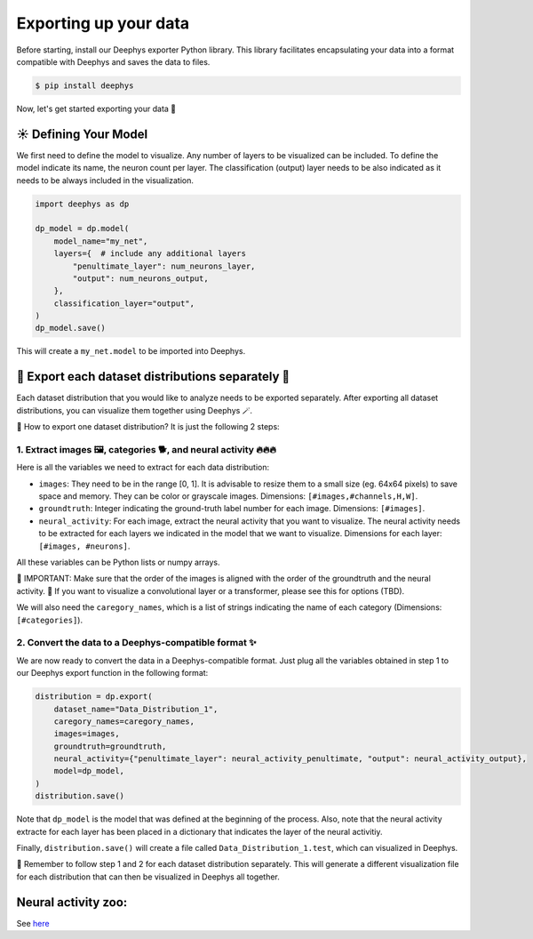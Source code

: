 ======================
Exporting up your data
======================

Before starting, install our Deephys exporter Python library. This library facilitates encapsulating your data into a format compatible with Deephys and saves the data to files.

.. code-block:: console

	 $ pip install deephys

Now, let's get started exporting your data  🚀

☀️ Defining Your Model
======================

We first need to define the model to visualize. Any number of layers to be visualized can be included. To define the model indicate its name, the neuron count per layer. The classification (output) layer needs to be also indicated as it needs to be always included in the visualization. 

.. code-block:: python

	import deephys as dp
	
	dp_model = dp.model(
	    model_name="my_net",
	    layers={  # include any additional layers
	        "penultimate_layer": num_neurons_layer,
	        "output": num_neurons_output,
	    },
	    classification_layer="output",
	)
	dp_model.save()
	

This will create a ``my_net.model`` to be imported into Deephys.

🎏 Export each dataset distributions separately 🎏
==================================================

Each dataset distribution that you would like to analyze needs to be exported separately. After exporting all dataset distributions, you can visualize them together using Deephys 🪄.

🤔 How to export one dataset distribution? It is just the following 2 steps:

1. Extract images 🖼️, categories 🐕, and neural activity 🔥🔥🔥
~~~~~~~~~~~~~~~~~~~~~~~~~~~~~~~~~~~~~~~~~~~~~~~~~~~~~~~~~~~~~~~~

Here is all the variables we need to extract for each data distribution:

- ``images``: They need to be in the range [0, 1]. It is advisable to resize them to a small size (eg. 64x64 pixels) to save space and memory. They can be color or grayscale images. Dimensions: ``[#images,#channels,H,W]``.
- ``groundtruth``: Integer indicating the ground-truth label number for each image. Dimensions: ``[#images]``.
- ``neural_activity``: For each image, extract the neural activity that you want to visualize. The neural activity needs to be extracted for each layers we indicated in the model that we want to visualize.  Dimensions for each layer: ``[#images, #neurons]``.

All these variables can be Python lists or numpy arrays.

🤯 IMPORTANT: Make sure that the order of the images is aligned with the order of the groundtruth and the neural activity.
🤯 If you want to visualize a convolutional layer or a transformer, please see this for options (TBD).



We will also need the ``caregory_names``, which is a list of strings indicating the name of each category (Dimensions: ``[#categories]``).


2. Convert the data to a Deephys-compatible format ✨
~~~~~~~~~~~~~~~~~~~~~~~~~~~~~~~~~~~~~~~~~~~~~~~~~~~~

We are now ready to convert the data in a Deephys-compatible format. Just plug all the variables obtained in step 1 to our Deephys export function in the following format:

.. code-block:: python

	distribution = dp.export(
	    dataset_name="Data_Distribution_1",
	    caregory_names=caregory_names,
	    images=images,
	    groundtruth=groundtruth,
	    neural_activity={"penultimate_layer": neural_activity_penultimate, "output": neural_activity_output},
	    model=dp_model,
	)
	distribution.save()
	

Note that ``dp_model`` is the model that was defined at the beginning of the process. Also, note that the neural activity extracte for each layer has been placed in a dictionary that indicates the layer of the neural activitiy.

Finally, ``distribution.save()`` will create a file called ``Data_Distribution_1.test``, which can visualized in Deephys.



🎏 Remember to follow step 1 and 2 for each dataset distribution separately. This will generate a different visualization file for each distribution that can then be visualized in Deephys all together.

Neural activity zoo:
====================

See `here <https://drive.google.com/drive/folders/1755Srmf39sBMjWa_1lEpS-FPo1ANCWFV?usp=sharing>`_
